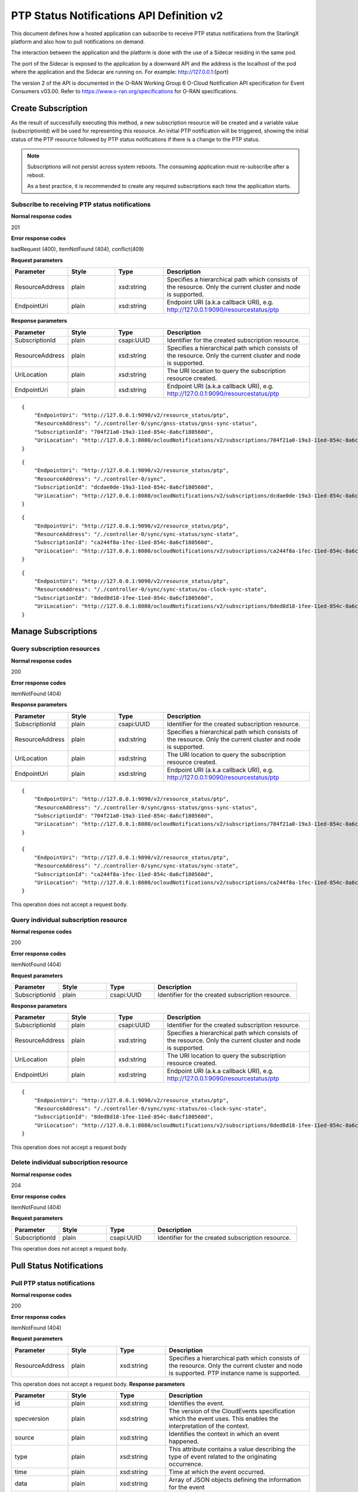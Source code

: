 ============================================
PTP Status Notifications API Definition v2
============================================

This document defines how a hosted application can subscribe to receive PTP
status notifications from the StarlingX platform and also how to pull notifications
on demand.

The interaction between the application and the platform is done with the
use of a Sidecar residing in the same pod.

The port of the Sidecar is exposed to the application by a downward API and
the address is the localhost of the pod where the application and the Sidecar
are running on. For example: http://127.0.0.1:{port}

The version 2 of the API is documented in the O-RAN Working Group 6 O-Cloud
Notification API specification for Event Consumers v03.00.
Refer to https://www.o-ran.org/specifications for O-RAN specifications.

--------------------
Create Subscription
--------------------

As the result of successfully executing this method, a new
subscription resource will be created and a variable value
(subscriptionId) will be used for representing this
resource. An initial PTP notification will be triggered,
showing the initial status of the PTP resource followed
by PTP status notifications if there is a change to the
PTP status.

.. note::
   Subscriptions will not persist across system reboots.
   The consuming application must re-subscribe after a reboot.

   As a best practice, it is recommended to create any required subscriptions
   each time the application starts.

************************************************
Subscribe to receiving PTP status notifications
************************************************

.. rest_method:: POST /ocloudNotifications/v2/subscriptions

**Normal response codes**

201

**Error response codes**

badRequest (400), itemNotFound (404), conflict(409)

**Request parameters**

.. csv-table::
   :header: "Parameter", "Style", "Type", "Description"
   :widths: 20, 20, 20, 60

   "ResourceAddress", "plain", "xsd:string", "Specifies a hierarchical path which consists of the resource. Only the current cluster and node is supported."
   "EndpointUri", "plain", "xsd:string", "Endpoint URI (a.k.a callback URI), e.g. http://127.0.0.1:9090/resourcestatus/ptp"

**Response parameters**

.. csv-table::
   :header: "Parameter", "Style", "Type", "Description"
   :widths: 20, 20, 20, 60

   "SubscriptionId", "plain", "csapi:UUID", "Identifier for the created subscription resource."
   "ResourceAddress", "plain", "xsd:string", "Specifies a hierarchical path which consists of the resource. Only the current cluster and node is supported."
   "UriLocation", "plain", "xsd:string", "The URI location to query the subscription resource created."
   "EndpointUri", "plain", "xsd:string", "Endpoint URI (a.k.a callback URI), e.g. http://127.0.0.1:9090/resourcestatus/ptp"

::

   {
       "EndpointUri": "http://127.0.0.1:9090/v2/resource_status/ptp",
       "ResourceAddress": "/./controller-0/sync/gnss-status/gnss-sync-status",
       "SubscriptionId": "704f21a0-19a3-11ed-854c-8a6cf180560d",
       "UriLocation": "http://127.0.0.1:8080/ocloudNotifications/v2/subscriptions/704f21a0-19a3-11ed-854c-8a6cf180560d"
   }

::

   {
       "EndpointUri": "http://127.0.0.1:9090/v2/resource_status/ptp",
       "ResourceAddress": "/./controller-0/sync",
       "SubscriptionId": "dcdae0de-19a3-11ed-854c-8a6cf180560d",
       "UriLocation": "http://127.0.0.1:8080/ocloudNotifications/v2/subscriptions/dcdae0de-19a3-11ed-854c-8a6cf180560d"
   }

::

   {
       "EndpointUri": "http://127.0.0.1:9090/v2/resource_status/ptp",
       "ResourceAddress": "/./controller-0/sync/sync-status/sync-state",
       "SubscriptionId": "ca244f8a-1fec-11ed-854c-8a6cf180560d",
       "UriLocation": "http://127.0.0.1:8080/ocloudNotifications/v2/subscriptions/ca244f8a-1fec-11ed-854c-8a6cf180560d"
   }

::

   {
       "EndpointUri": "http://127.0.0.1:9090/v2/resource_status/ptp",
       "ResourceAddress": "/./controller-0/sync/sync-status/os-clock-sync-state",
       "SubscriptionId": "8ded8d18-1fee-11ed-854c-8a6cf180560d",
       "UriLocation": "http://127.0.0.1:8080/ocloudNotifications/v2/subscriptions/8ded8d18-1fee-11ed-854c-8a6cf180560d"
   }

----------------------
Manage Subscriptions
----------------------

******************************
Query subscription resources
******************************

.. rest_method:: GET /ocloudNotifications/v2/subscriptions

**Normal response codes**

200

**Error response codes**

itemNotFound (404)

**Response parameters**

.. csv-table::
   :header: "Parameter", "Style", "Type", "Description"
   :widths: 20, 20, 20, 60

   "SubscriptionId", "plain", "csapi:UUID", "Identifier for the created subscription resource."
   "ResourceAddress", "plain", "xsd:string", "Specifies a hierarchical path which consists of the resource. Only the current cluster and node is supported."
   "UriLocation", "plain", "xsd:string", "The URI location to query the subscription resource created."
   "EndpointUri", "plain", "xsd:string", "Endpoint URI (a.k.a callback URI), e.g. http://127.0.0.1:9090/resourcestatus/ptp"

::

   {
       "EndpointUri": "http://127.0.0.1:9090/v2/resource_status/ptp",
       "ResourceAddress": "/./controller-0/sync/gnss-status/gnss-sync-status",
       "SubscriptionId": "704f21a0-19a3-11ed-854c-8a6cf180560d",
       "UriLocation": "http://127.0.0.1:8080/ocloudNotifications/v2/subscriptions/704f21a0-19a3-11ed-854c-8a6cf180560d"
   }

   {
       "EndpointUri": "http://127.0.0.1:9090/v2/resource_status/ptp",
       "ResourceAddress": "/./controller-0/sync/sync-status/sync-state",
       "SubscriptionId": "ca244f8a-1fec-11ed-854c-8a6cf180560d",
       "UriLocation": "http://127.0.0.1:8080/ocloudNotifications/v2/subscriptions/ca244f8a-1fec-11ed-854c-8a6cf180560d"
   }

This operation does not accept a request body.

****************************************
Query individual subscription resource
****************************************

.. rest_method:: GET /ocloudNotifications/v2/{SubscriptionId}

**Normal response codes**

200

**Error response codes**

itemNotFound (404)

**Request parameters**

.. csv-table::
   :header: "Parameter", "Style", "Type", "Description"
   :widths: 20, 20, 20, 60

   "SubscriptionId", "plain", "csapi:UUID", "Identifier for the created subscription resource."

**Response parameters**

.. csv-table::
   :header: "Parameter", "Style", "Type", "Description"
   :widths: 20, 20, 20, 60

   "SubscriptionId", "plain", "csapi:UUID", "Identifier for the created subscription resource."
   "ResourceAddress", "plain", "xsd:string", "Specifies a hierarchical path which consists of the resource. Only the current cluster and node is supported."
   "UriLocation", "plain", "xsd:string", "The URI location to query the subscription resource created."
   "EndpointUri", "plain", "xsd:string", "Endpoint URI (a.k.a callback URI), e.g. http://127.0.0.1:9090/resourcestatus/ptp"

::

   {
       "EndpointUri": "http://127.0.0.1:9090/v2/resource_status/ptp",
       "ResourceAddress": "/./controller-0/sync/sync-status/os-clock-sync-state",
       "SubscriptionId": "8ded8d18-1fee-11ed-854c-8a6cf180560d",
       "UriLocation": "http://127.0.0.1:8080/ocloudNotifications/v2/subscriptions/8ded8d18-1fee-11ed-854c-8a6cf180560d"
   }

This operation does not accept a request body

****************************************
Delete individual subscription resource
****************************************

.. rest_method:: DELETE /ocloudNotifications/v2/{SubscriptionId}

**Normal response codes**

204

**Error response codes**

itemNotFound (404)

**Request parameters**

.. csv-table::
   :header: "Parameter", "Style", "Type", "Description"
   :widths: 20, 20, 20, 60

   "SubscriptionId", "plain", "csapi:UUID", "Identifier for the created subscription resource."

This operation does not accept a request body.

--------------------------
Pull Status Notifications
--------------------------

******************************
Pull PTP status notifications
******************************

.. rest_method:: GET /ocloudNotifications/v2/{ResourceAddress}/CurrentState

**Normal response codes**

200

**Error response codes**

itemNotFound (404)

**Request parameters**

.. csv-table::
   :header: "Parameter", "Style", "Type", "Description"
   :widths: 20, 20, 20, 60

   "ResourceAddress", "plain", "xsd:string", "Specifies a hierarchical path which consists of the resource. Only the current cluster and node is supported. PTP instance name is supported."

This operation does not accept a request body.
**Response parameters**

.. csv-table::
   :header: "Parameter", "Style", "Type", "Description"
   :widths: 20, 20, 20, 60

   "id", "plain", "xsd:string", "Identifies the event."
   "specversion", "plain", "xsd:string", "The version of the CloudEvents specification which the event uses. This enables the interpretation of the context."
   "source", "plain", "xsd:string", "Identifies the context in which an event happened."
   "type", "plain", "xsd:string", "This attribute contains a value describing the type of event related to the originating occurrence."
   "time", "plain", "xsd:string", "Time at which the event occurred."
   "data", "plain", "xsd:string", "Array of JSON objects defining the information for the event"
   "version", "plain", "xsd:string", "Version of the Notification API Schema generating the event."
   "values", "plain", "xsd:string", "A JSON array of values defining the event."
   "data_type", "plain", "xsd:string", "Type of value object. (notification | metric)"
   "ResourceAddress", "plain", "xsd:string", "Specifies a hierarchical path which consists of the resource. Only the current cluster and node is supported."
   "value_type", "plain", "xsd:string", "The type format of the value property (enumeration or metric)"
   "value", "plain", "xsd:string", "String representation of value in value_type format"

::

   {
      "id": "64b1c206-6e34-4825-aa1a-141027bb779a",
      "specversion": "1.0",
      "source": "/sync/sync-status/sync-state",
      "type": "event.sync.sync-status.synchronization-state-change",
      "time": "2024-11-15T15:22:33868726Z",
      "data": {
         "version": "1.0",
         "values": [
               {
                  "data_type": "notification",
                  "ResourceAddress": "/././sync/sync-status/sync-state",
                  "value_type": "enumeration",
                  "value": "LOCKED"
               }
         ]
      }
   }

::

   [
      {
         "id": "ce5cf018-1f65-451a-94a0-93c99663c1b9",
         "specversion": "1.0",
         "source": "/sync/ptp-status/clock-class",
         "type": "event.sync.ptp-status.ptp-clock-class-change",
         "time": "2024-11-15T15:22:22689503Z",
         "data": {
               "version": "1.0",
               "values": [
                  {
                     "data_type": "metric",
                     "ResourceAddress": "/././ptp-inst1/sync/ptp-status/clock-class",
                     "value_type": "metric",
                     "value": "6"
                  }
               ]
         }
      },
      {
         "id": "549312e5-3065-4731-b098-e0582d1d8b7f",
         "specversion": "1.0",
         "source": "/sync/ptp-status/clock-class",
         "type": "event.sync.ptp-status.ptp-clock-class-change",
         "time": "2024-11-15T15:22:23228905Z",
         "data": {
               "version": "1.0",
               "values": [
                  {
                     "data_type": "metric",
                     "ResourceAddress": "/././ptp-inst2/sync/ptp-status/clock-class",
                     "value_type": "metric",
                     "value": "6"
                  }
               ]
         }
      }
   ]

::

   [
      {
         "id": "db9308a5-f030-4a9c-b535-164f836cfd60",
         "specversion": "1.0",
         "source": "/sync/ptp-status/lock-state",
         "type": "event.sync.ptp-status.ptp-state-change",
         "time": "2024-11-15T15:22:22689480Z",
         "data": {
               "version": "1.0",
               "values": [
                  {
                     "data_type": "notification",
                     "ResourceAddress": "/././ptp-inst1/sync/ptp-status/lock-state",
                     "value_type": "enumeration",
                     "value": "LOCKED"
                  }
               ]
         }
      },
      {
         "id": "fbda383f-ee5d-4df4-82cb-f6f9c4447fe7",
         "specversion": "1.0",
         "source": "/sync/ptp-status/lock-state",
         "type": "event.sync.ptp-status.ptp-state-change",
         "time": "2024-11-15T15:22:23228893Z",
         "data": {
               "version": "1.0",
               "values": [
                  {
                     "data_type": "notification",
                     "ResourceAddress": "/././ptp-inst2/sync/ptp-status/lock-state",
                     "value_type": "enumeration",
                     "value": "LOCKED"
                  }
               ]
         }
      }
   ]

::

   [
      {
         "id": "6348989f-4ae6-4a27-9381-189fdf5b1884",
         "specversion": "1.0",
         "source": "/sync/sync-status/os-clock-sync-state",
         "type": "event.sync.sync-status.os-clock-sync-state-change",
         "time": "2024-11-15T15:22:33864925Z",
         "data": {
               "version": "1.0",
               "values": [
                  {
                     "data_type": "notification",
                     "ResourceAddress": "/././sync/sync-status/os-clock-sync-state",
                     "value_type": "enumeration",
                     "value": "LOCKED"
                  }
               ]
         }
      }
   ]

::

   [
      {
         "id": "0adfb163-20fa-43ac-94c1-bc9bbc06e5c8",
         "specversion": "1.0",
         "source": "/sync/gnss-status/gnss-sync-status",
         "type": "event.sync.gnss-status.gnss-state-change",
         "time": "2024-11-15T15:22:33753153Z",
         "data": {
               "version": "1.0",
               "values": [
                  {
                     "data_type": "notification",
                     "ResourceAddress": "/././ts1/sync/gnss-status/gnss-sync-status",
                     "value_type": "enumeration",
                     "value": "SYNCHRONIZED"
                  }
               ]
         }
      }
   ]


This operation does not accept a request body.

--------------------
Push Notifications
--------------------

After a successful subscription (a subscription resource was created)
the application (e.g. vDU) will be able to receive PTP status notifications.
Note that notifications are sent to the application when there is a change
to the PTP synchronization state.

The notification will be sent to the endpoint reference (EndpointUri) provided
by the application during the creation of the subscription resource.
StarlingX platform includes the notification data in the payload body of
the POST request to the application's EndpointURI (http://127.0.0.1:{port}/{path}).

************************************************************
Send PTP status notifications to the application subscribed
************************************************************

.. rest_method:: POST {CallbackUri}

**Normal response codes**

204

**Error response codes**

badRequest (400), itemNotFound (404), tiemout(408)

**Request parameters**

.. csv-table::
   :header: "Parameter", "Style", "Type", "Description"
   :widths: 20, 20, 20, 60

   "id", "plain", "xsd:string", "Identifies the event."
   "specversion", "plain", "xsd:string", "The version of the CloudEvents specification which the event uses. This enables the interpretation of the context."
   "source", "plain", "xsd:string", "Identifies the context in which an event happened."
   "type", "plain", "xsd:string", "This attribute contains a value describing the type of event related to the originating occurrence."
   "time", "plain", "xsd:string", "Time at which the event occurred."
   "data", "plain", "xsd:string", "Array of JSON objects defining the information for the event."
   "version", "plain", "xsd:string", "Version of the Notification API Schema generating the event."
   "values", "plain", "xsd:string", "A JSON array of values defining the event."
   "data_type", "plain", "xsd:string", "Type of value object. (notification | metric)"
   "ResourceAddress", "plain", "xsd:string", "Specifies a hierarchical path which consists of the resource. Only the current cluster and node is supported."
   "value_type", "plain", "xsd:string", "The type format of the value property (enumeration or metric)"
   "value", "plain", "xsd:string", "String representation of value in value_type format."

::

   {
       "id": "d38af5a6-70bb-4b3d-892a-df50cf2fdb09",
       "specversion": "1.0",
       "source": "/sync/sync-status/sync-state",
       "type": "event.sync.sync-status.synchronization-state-change",
       "time": "2022-08-12T19:20:54896244Z",
       "data": {
         "version": "1.0",
         "values": [
            {
               "data_type": "notification",
               "ResourceAddress": "/././sync/sync-status/sync-state",
               "value_type": "enumeration",
               "value": "HOLDOVER"
            }
         ]
      }
   }

